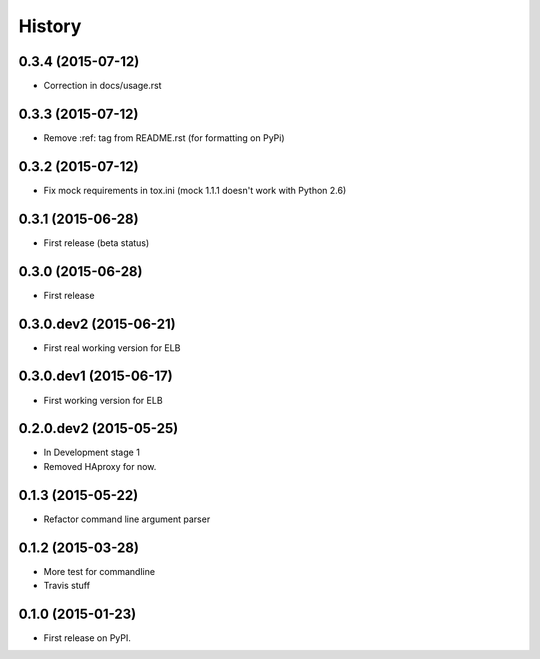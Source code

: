 .. :changelog:

History
=======

0.3.4 (2015-07-12)
-----------------------

* Correction in docs/usage.rst


0.3.3 (2015-07-12)
-----------------------

* Remove :ref: tag from README.rst (for formatting on PyPi)


0.3.2 (2015-07-12)
-----------------------

* Fix mock requirements in tox.ini (mock 1.1.1 doesn't work with Python 2.6)


0.3.1 (2015-06-28)
-----------------------

* First release (beta status)


0.3.0 (2015-06-28)
-----------------------

* First release


0.3.0.dev2 (2015-06-21)
-----------------------

* First real working version for ELB


0.3.0.dev1 (2015-06-17)
-----------------------

* First working version for ELB

0.2.0.dev2 (2015-05-25)
-----------------------

* In Development stage 1
* Removed HAproxy for now.


0.1.3 (2015-05-22)
---------------------

* Refactor command line argument parser


0.1.2 (2015-03-28)
---------------------

* More test for commandline
* Travis stuff


0.1.0 (2015-01-23)
---------------------

* First release on PyPI.
